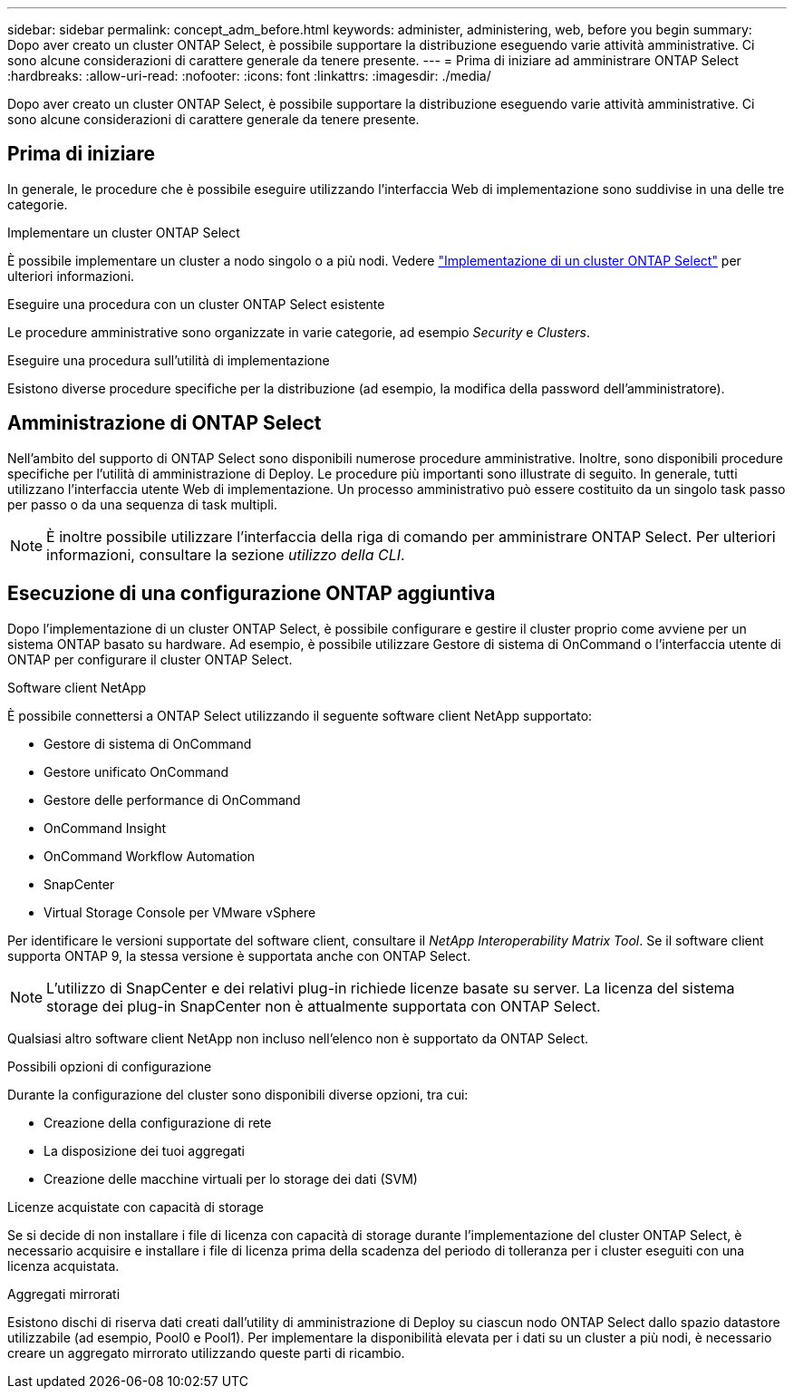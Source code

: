 ---
sidebar: sidebar 
permalink: concept_adm_before.html 
keywords: administer, administering, web, before you begin 
summary: Dopo aver creato un cluster ONTAP Select, è possibile supportare la distribuzione eseguendo varie attività amministrative. Ci sono alcune considerazioni di carattere generale da tenere presente. 
---
= Prima di iniziare ad amministrare ONTAP Select
:hardbreaks:
:allow-uri-read: 
:nofooter: 
:icons: font
:linkattrs: 
:imagesdir: ./media/


[role="lead"]
Dopo aver creato un cluster ONTAP Select, è possibile supportare la distribuzione eseguendo varie attività amministrative. Ci sono alcune considerazioni di carattere generale da tenere presente.



== Prima di iniziare

In generale, le procedure che è possibile eseguire utilizzando l'interfaccia Web di implementazione sono suddivise in una delle tre categorie.

.Implementare un cluster ONTAP Select
È possibile implementare un cluster a nodo singolo o a più nodi. Vedere link:task_deploy_cluster.html["Implementazione di un cluster ONTAP Select"] per ulteriori informazioni.

.Eseguire una procedura con un cluster ONTAP Select esistente
Le procedure amministrative sono organizzate in varie categorie, ad esempio _Security_ e _Clusters_.

.Eseguire una procedura sull'utilità di implementazione
Esistono diverse procedure specifiche per la distribuzione (ad esempio, la modifica della password dell'amministratore).



== Amministrazione di ONTAP Select

Nell'ambito del supporto di ONTAP Select sono disponibili numerose procedure amministrative. Inoltre, sono disponibili procedure specifiche per l'utilità di amministrazione di Deploy. Le procedure più importanti sono illustrate di seguito. In generale, tutti utilizzano l'interfaccia utente Web di implementazione. Un processo amministrativo può essere costituito da un singolo task passo per passo o da una sequenza di task multipli.


NOTE: È inoltre possibile utilizzare l'interfaccia della riga di comando per amministrare ONTAP Select. Per ulteriori informazioni, consultare la sezione _utilizzo della CLI_.



== Esecuzione di una configurazione ONTAP aggiuntiva

Dopo l'implementazione di un cluster ONTAP Select, è possibile configurare e gestire il cluster proprio come avviene per un sistema ONTAP basato su hardware. Ad esempio, è possibile utilizzare Gestore di sistema di OnCommand o l'interfaccia utente di ONTAP per configurare il cluster ONTAP Select.

.Software client NetApp
È possibile connettersi a ONTAP Select utilizzando il seguente software client NetApp supportato:

* Gestore di sistema di OnCommand
* Gestore unificato OnCommand
* Gestore delle performance di OnCommand
* OnCommand Insight
* OnCommand Workflow Automation
* SnapCenter
* Virtual Storage Console per VMware vSphere


Per identificare le versioni supportate del software client, consultare il _NetApp Interoperability Matrix Tool_. Se il software client supporta ONTAP 9, la stessa versione è supportata anche con ONTAP Select.


NOTE: L'utilizzo di SnapCenter e dei relativi plug-in richiede licenze basate su server. La licenza del sistema storage dei plug-in SnapCenter non è attualmente supportata con ONTAP Select.

Qualsiasi altro software client NetApp non incluso nell'elenco non è supportato da ONTAP Select.

.Possibili opzioni di configurazione
Durante la configurazione del cluster sono disponibili diverse opzioni, tra cui:

* Creazione della configurazione di rete
* La disposizione dei tuoi aggregati
* Creazione delle macchine virtuali per lo storage dei dati (SVM)


.Licenze acquistate con capacità di storage
Se si decide di non installare i file di licenza con capacità di storage durante l'implementazione del cluster ONTAP Select, è necessario acquisire e installare i file di licenza prima della scadenza del periodo di tolleranza per i cluster eseguiti con una licenza acquistata.

.Aggregati mirrorati
Esistono dischi di riserva dati creati dall'utility di amministrazione di Deploy su ciascun nodo ONTAP Select dallo spazio datastore utilizzabile (ad esempio, Pool0 e Pool1). Per implementare la disponibilità elevata per i dati su un cluster a più nodi, è necessario creare un aggregato mirrorato utilizzando queste parti di ricambio.
